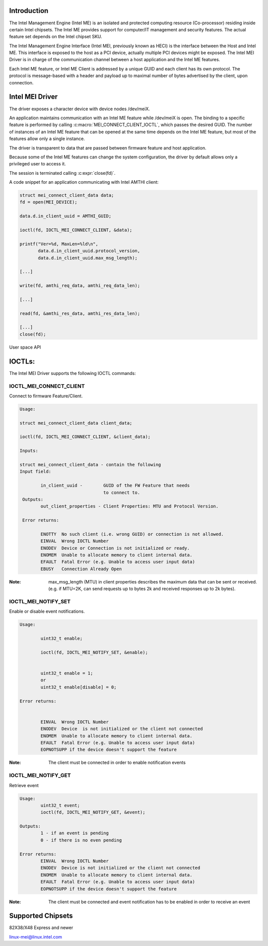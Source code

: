 .. SPDX-License-Identifier: GPL-2.0

Introduction
============

The Intel Management Engine (Intel ME) is an isolated and protected computing
resource (Co-processor) residing inside certain Intel chipsets. The Intel ME
provides support for computer/IT management and security features.
The actual feature set depends on the Intel chipset SKU.

The Intel Management Engine Interface (Intel MEI, previously known as HECI)
is the interface between the Host and Intel ME. This interface is exposed
to the host as a PCI device, actually multiple PCI devices might be exposed.
The Intel MEI Driver is in charge of the communication channel between
a host application and the Intel ME features.

Each Intel ME feature, or Intel ME Client is addressed by a unique GUID and
each client has its own protocol. The protocol is message-based with a
header and payload up to maximal number of bytes advertised by the client,
upon connection.

Intel MEI Driver
================

The driver exposes a character device with device nodes /dev/meiX.

An application maintains communication with an Intel ME feature while
/dev/meiX is open. The binding to a specific feature is performed by calling
:c:macro:`MEI_CONNECT_CLIENT_IOCTL`, which passes the desired GUID.
The number of instances of an Intel ME feature that can be opened
at the same time depends on the Intel ME feature, but most of the
features allow only a single instance.

The driver is transparent to data that are passed between firmware feature
and host application.

Because some of the Intel ME features can change the system
configuration, the driver by default allows only a privileged
user to access it.

The session is terminated calling :c:expr:`close(fd)`.

A code snippet for an application communicating with Intel AMTHI client:

.. code-block:: C

	struct mei_connect_client_data data;
	fd = open(MEI_DEVICE);

	data.d.in_client_uuid = AMTHI_GUID;

	ioctl(fd, IOCTL_MEI_CONNECT_CLIENT, &data);

	printf("Ver=%d, MaxLen=%ld\n",
	       data.d.in_client_uuid.protocol_version,
	       data.d.in_client_uuid.max_msg_length);

	[...]

	write(fd, amthi_req_data, amthi_req_data_len);

	[...]

	read(fd, &amthi_res_data, amthi_res_data_len);

	[...]
	close(fd);


User space API

IOCTLs:
=======

The Intel MEI Driver supports the following IOCTL commands:

IOCTL_MEI_CONNECT_CLIENT
-------------------------
Connect to firmware Feature/Client.

.. code-block:: none

	Usage:

        struct mei_connect_client_data client_data;

        ioctl(fd, IOCTL_MEI_CONNECT_CLIENT, &client_data);

	Inputs:

        struct mei_connect_client_data - contain the following
	Input field:

		in_client_uuid -	GUID of the FW Feature that needs
					to connect to.
         Outputs:
		out_client_properties - Client Properties: MTU and Protocol Version.

         Error returns:

                ENOTTY  No such client (i.e. wrong GUID) or connection is not allowed.
		EINVAL	Wrong IOCTL Number
		ENODEV	Device or Connection is not initialized or ready.
		ENOMEM	Unable to allocate memory to client internal data.
		EFAULT	Fatal Error (e.g. Unable to access user input data)
		EBUSY	Connection Already Open

:Note:
        max_msg_length (MTU) in client properties describes the maximum
        data that can be sent or received. (e.g. if MTU=2K, can send
        requests up to bytes 2k and received responses up to 2k bytes).


IOCTL_MEI_NOTIFY_SET
---------------------
Enable or disable event notifications.


.. code-block:: none

	Usage:

		uint32_t enable;

		ioctl(fd, IOCTL_MEI_NOTIFY_SET, &enable);


		uint32_t enable = 1;
		or
		uint32_t enable[disable] = 0;

	Error returns:


		EINVAL	Wrong IOCTL Number
		ENODEV	Device  is not initialized or the client not connected
		ENOMEM	Unable to allocate memory to client internal data.
		EFAULT	Fatal Error (e.g. Unable to access user input data)
		EOPNOTSUPP if the device doesn't support the feature

:Note:
	The client must be connected in order to enable notification events


IOCTL_MEI_NOTIFY_GET
--------------------
Retrieve event

.. code-block:: none

	Usage:
		uint32_t event;
		ioctl(fd, IOCTL_MEI_NOTIFY_GET, &event);

	Outputs:
		1 - if an event is pending
		0 - if there is no even pending

	Error returns:
		EINVAL	Wrong IOCTL Number
		ENODEV	Device is not initialized or the client not connected
		ENOMEM	Unable to allocate memory to client internal data.
		EFAULT	Fatal Error (e.g. Unable to access user input data)
		EOPNOTSUPP if the device doesn't support the feature

:Note:
	The client must be connected and event notification has to be enabled
	in order to receive an event



Supported Chipsets
==================
82X38/X48 Express and newer

linux-mei@linux.intel.com
